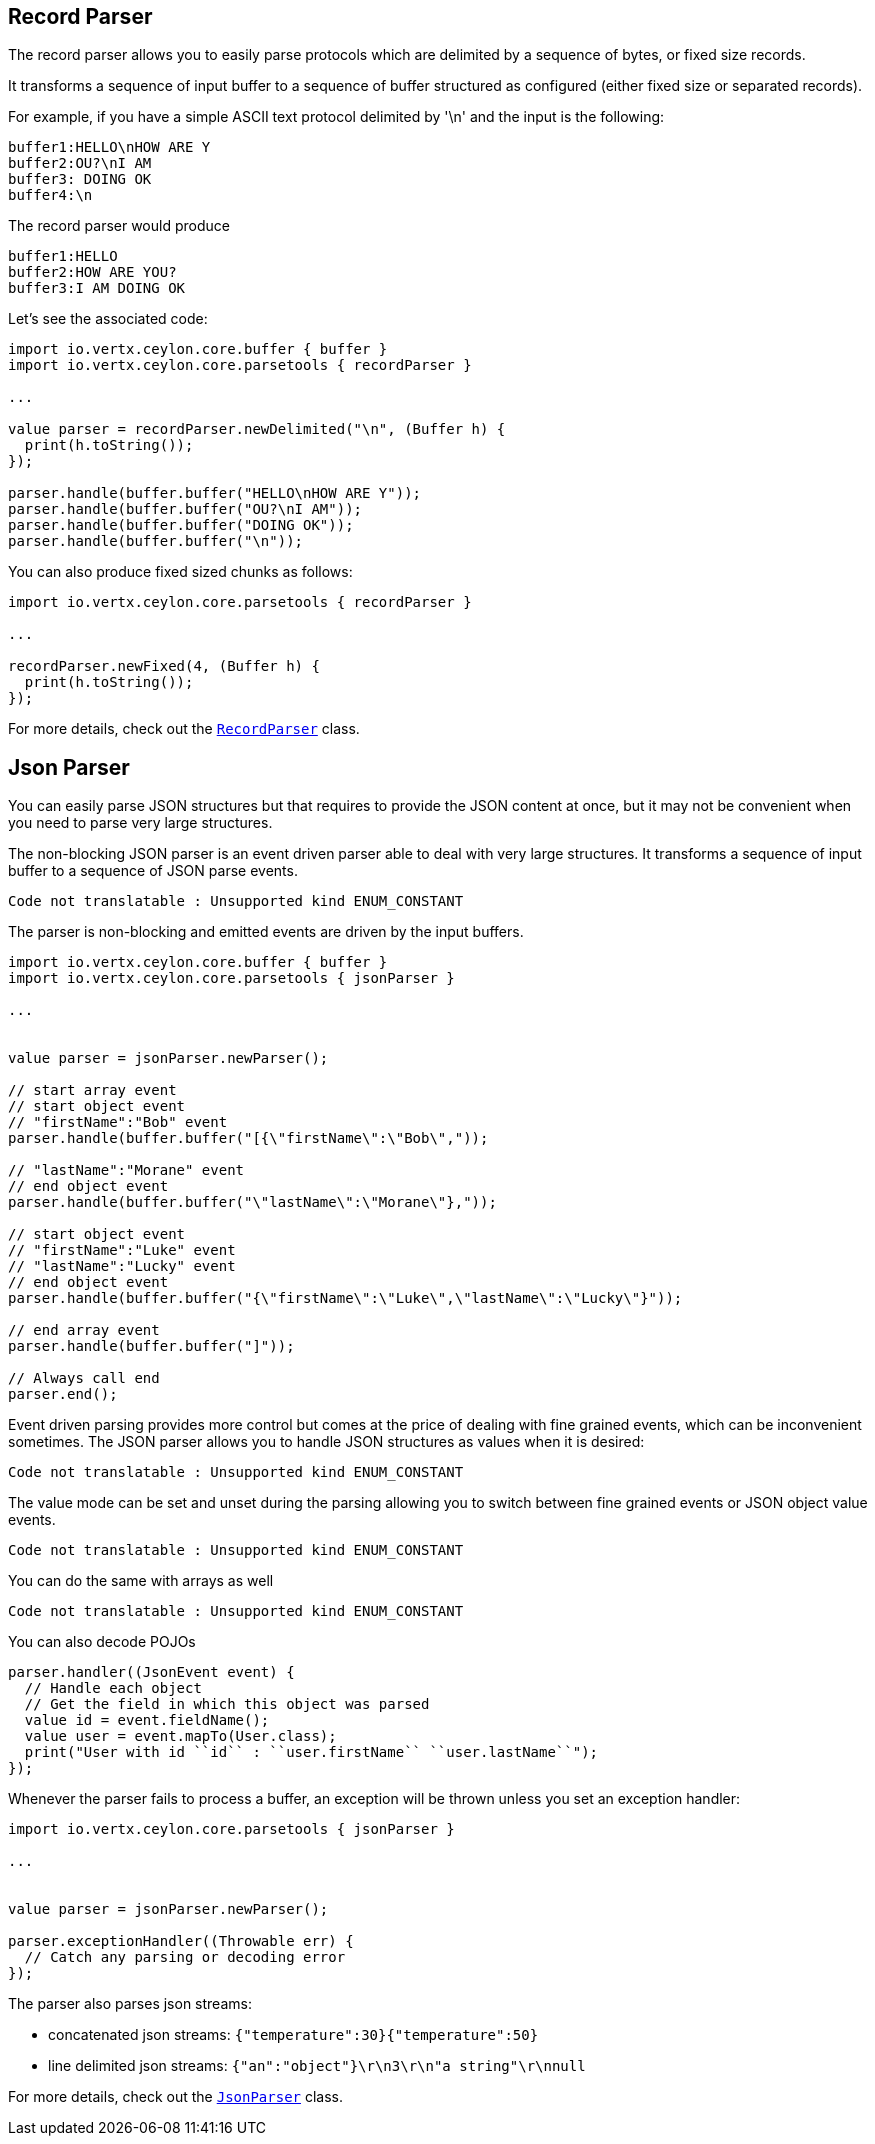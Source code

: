 == Record Parser

The record parser allows you to easily parse protocols which are delimited by a sequence of bytes, or fixed
size records.

It transforms a sequence of input buffer to a sequence of buffer structured as configured (either
fixed size or separated records).

For example, if you have a simple ASCII text protocol delimited by '\n' and the input is the following:

[source]
----
buffer1:HELLO\nHOW ARE Y
buffer2:OU?\nI AM
buffer3: DOING OK
buffer4:\n
----

The record parser would produce
[source]
----
buffer1:HELLO
buffer2:HOW ARE YOU?
buffer3:I AM DOING OK
----

Let's see the associated code:

[source, ceylon]
----
import io.vertx.ceylon.core.buffer { buffer } 
import io.vertx.ceylon.core.parsetools { recordParser } 

...

value parser = recordParser.newDelimited("\n", (Buffer h) {
  print(h.toString());
});

parser.handle(buffer.buffer("HELLO\nHOW ARE Y"));
parser.handle(buffer.buffer("OU?\nI AM"));
parser.handle(buffer.buffer("DOING OK"));
parser.handle(buffer.buffer("\n"));

----

You can also produce fixed sized chunks as follows:

[source, ceylon]
----
import io.vertx.ceylon.core.parsetools { recordParser } 

...

recordParser.newFixed(4, (Buffer h) {
  print(h.toString());
});

----

For more details, check out the `link:../../ceylondoc/vertx-core//parsetools/RecordParser.type.html[RecordParser]` class.

== Json Parser

You can easily parse JSON structures but that requires to provide the JSON content at once, but it
may not be convenient when you need to parse very large structures.

The non-blocking JSON parser is an event driven parser able to deal with very large structures.
It transforms a sequence of input buffer to a sequence of JSON parse events.

[source, ceylon]
----
Code not translatable : Unsupported kind ENUM_CONSTANT
----

The parser is non-blocking and emitted events are driven by the input buffers.

[source, ceylon]
----
import io.vertx.ceylon.core.buffer { buffer } 
import io.vertx.ceylon.core.parsetools { jsonParser } 

...


value parser = jsonParser.newParser();

// start array event
// start object event
// "firstName":"Bob" event
parser.handle(buffer.buffer("[{\"firstName\":\"Bob\","));

// "lastName":"Morane" event
// end object event
parser.handle(buffer.buffer("\"lastName\":\"Morane\"},"));

// start object event
// "firstName":"Luke" event
// "lastName":"Lucky" event
// end object event
parser.handle(buffer.buffer("{\"firstName\":\"Luke\",\"lastName\":\"Lucky\"}"));

// end array event
parser.handle(buffer.buffer("]"));

// Always call end
parser.end();

----

Event driven parsing provides more control but comes at the price of dealing with fine grained events, which can be
inconvenient sometimes. The JSON parser allows you to handle JSON structures as values when it is desired:

[source, ceylon]
----
Code not translatable : Unsupported kind ENUM_CONSTANT
----

The value mode can be set and unset during the parsing allowing you to switch between fine grained
events or JSON object value events.

[source, ceylon]
----
Code not translatable : Unsupported kind ENUM_CONSTANT
----

You can do the same with arrays as well

[source, ceylon]
----
Code not translatable : Unsupported kind ENUM_CONSTANT
----

You can also decode POJOs

[source, ceylon]
----
parser.handler((JsonEvent event) {
  // Handle each object
  // Get the field in which this object was parsed
  value id = event.fieldName();
  value user = event.mapTo(User.class);
  print("User with id ``id`` : ``user.firstName`` ``user.lastName``");
});

----

Whenever the parser fails to process a buffer, an exception will be thrown unless you set an exception handler:

[source, ceylon]
----
import io.vertx.ceylon.core.parsetools { jsonParser } 

...


value parser = jsonParser.newParser();

parser.exceptionHandler((Throwable err) {
  // Catch any parsing or decoding error
});

----

The parser also parses json streams:

- concatenated json streams: `{"temperature":30}{"temperature":50}`
- line delimited json streams: `{"an":"object"}\r\n3\r\n"a string"\r\nnull`

For more details, check out the `link:../../ceylondoc/vertx-core//parsetools/JsonParser.type.html[JsonParser]` class.
